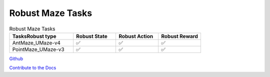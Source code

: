 .. Robust Gymnasium documentation master file, created by Robust RL Team
   sphinx-quickstart on Thu Nov 14 19:51:51 2024.
   You can adapt this file completely to your liking, but it should at least
   contain the root `toctree` directive.

Robust Maze Tasks
--------------------------------

.. list-table:: Robust Maze Tasks
   :widths: 30 20 20 20
   :header-rows: 1

   * - Tasks\Robust type
     - Robust State
     - Robust Action
     - Robust Reward
   * - AntMaze_UMaze-v4
     - ✅
     - ✅
     - ✅
   * - PointMaze_UMaze-v3
     - ✅
     - ✅
     - ✅


`Github <https://github.com/SafeRL-Lab/Robust-Gymnasium>`__

`Contribute to the Docs <https://github.com/PKU-Alignment/safety-gymnasium/blob/main/CONTRIBUTING.md>`__